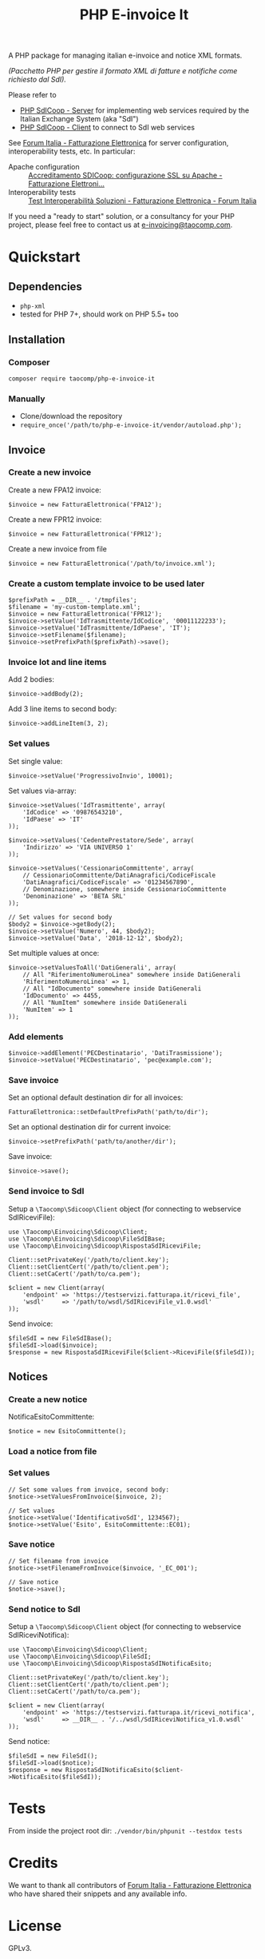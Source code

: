 #+TITLE: PHP E-invoice It

A PHP package for managing italian e-invoice and notice XML formats.

/(Pacchetto PHP per gestire il formato XML di fatture e notifiche come richiesto dal SdI)./

Please refer to
- [[https://github.com/taocomp/php-sdicoop-server][PHP SdICoop - Server]] for implementing web services required by the Italian Exchange System (aka "SdI")
- [[https://github.com/taocomp/php-sdicoop-client][PHP SdICoop - Client]] to connect to SdI web services

See [[https://forum.italia.it/c/fattura-pa][Forum Italia - Fatturazione Elettronica]] for server configuration, interoperability tests, etc. In particular:
- Apache configuration :: [[https://forum.italia.it/t/accreditamento-sdicoop-configurazione-ssl-su-apache/3314][Accreditamento SDICoop: configurazione SSL su Apache - Fatturazione Elettroni...]]
- Interoperability tests :: [[https://forum.italia.it/t/test-interoperabilita-soluzioni/4370][Test Interoperabilità Soluzioni - Fatturazione Elettronica - Forum Italia]]

If you need a "ready to start" solution, or a consultancy for your PHP project, please feel free to contact us at [[mailto:e-invoicing@taocomp.com][e-invoicing@taocomp.com]].

* Quickstart
** Dependencies
- ~php-xml~
- tested for PHP 7+, should work on PHP 5.5+ too

** Installation
*** Composer
~composer require taocomp/php-e-invoice-it~

*** Manually
- Clone/download the repository
- ~require_once('/path/to/php-e-invoice-it/vendor/autoload.php');~

** Invoice
*** Create a new invoice
Create a new FPA12 invoice:
#+BEGIN_SRC 
$invoice = new FatturaElettronica('FPA12');
#+END_SRC

Create a new FPR12 invoice:
#+BEGIN_SRC 
$invoice = new FatturaElettronica('FPR12');
#+END_SRC

Create a new invoice from file
#+BEGIN_SRC 
$invoice = new FatturaElettronica('/path/to/invoice.xml');
#+END_SRC
*** Create a custom template invoice to be used later
#+BEGIN_SRC 
$prefixPath = __DIR__ . '/tmpfiles';
$filename = 'my-custom-template.xml';
$invoice = new FatturaElettronica('FPR12');
$invoice->setValue('IdTrasmittente/IdCodice', '00011122233');
$invoice->setValue('IdTrasmittente/IdPaese', 'IT');
$invoice->setFilename($filename);
$invoice->setPrefixPath($prefixPath)->save();
#+END_SRC
*** Invoice lot and line items
Add 2 bodies:
#+BEGIN_SRC 
$invoice->addBody(2);
#+END_SRC

Add 3 line items to second body:
#+BEGIN_SRC 
$invoice->addLineItem(3, 2);
#+END_SRC

*** Set values
Set single value:
#+BEGIN_SRC 
$invoice->setValue('ProgressivoInvio', 10001);
#+END_SRC

Set values via-array:
#+BEGIN_SRC 
$invoice->setValues('IdTrasmittente', array(
    'IdCodice' => '09876543210',
    'IdPaese' => 'IT'
));
#+END_SRC

#+BEGIN_SRC 
$invoice->setValues('CedentePrestatore/Sede', array(
    'Indirizzo' => 'VIA UNIVERSO 1'
));
#+END_SRC

#+BEGIN_SRC 
$invoice->setValues('CessionarioCommittente', array(
    // CessionarioCommittente/DatiAnagrafici/CodiceFiscale
    'DatiAnagrafici/CodiceFiscale' => '01234567890',
    // Denominazione, somewhere inside CessionarioCommittente
    'Denominazione' => 'BETA SRL'
));
#+END_SRC

#+BEGIN_SRC 
// Set values for second body
$body2 = $invoice->getBody(2);
$invoice->setValue('Numero', 44, $body2);
$invoice->setValue('Data', '2018-12-12', $body2);
#+END_SRC

Set multiple values at once:
#+BEGIN_SRC 
$invoice->setValuesToAll('DatiGenerali', array(
    // All "RiferimentoNumeroLinea" somewhere inside DatiGenerali
    'RiferimentoNumeroLinea' => 1,
    // All "IdDocumento" somewhere inside DatiGenerali
    'IdDocumento' => 4455,
    // All "NumItem" somewhere inside DatiGenerali
    'NumItem' => 1
));
#+END_SRC

*** Add elements
#+BEGIN_SRC 
$invoice->addElement('PECDestinatario', 'DatiTrasmissione');
$invoice->setValue('PECDestinatario', 'pec@example.com');
#+END_SRC

*** Save invoice
Set an optional default destination dir for all invoices:
#+BEGIN_SRC 
FatturaElettronica::setDefaultPrefixPath('path/to/dir');
#+END_SRC

Set an optional destination dir for current invoice:
#+BEGIN_SRC 
$invoice->setPrefixPath('path/to/another/dir');
#+END_SRC

Save invoice:
#+BEGIN_SRC 
$invoice->save();
#+END_SRC

*** Send invoice to SdI
Setup a ~\Taocomp\Sdicoop\Client~ object (for connecting to webservice SdIRiceviFile):
#+BEGIN_SRC 
use \Taocomp\Einvoicing\Sdicoop\Client;
use \Taocomp\Einvoicing\Sdicoop\FileSdIBase;
use \Taocomp\Einvoicing\Sdicoop\RispostaSdIRiceviFile;

Client::setPrivateKey('/path/to/client.key');
Client::setClientCert('/path/to/client.pem');
Client::setCaCert('/path/to/ca.pem');

$client = new Client(array(
    'endpoint' => 'https://testservizi.fatturapa.it/ricevi_file',
    'wsdl'     => '/path/to/wsdl/SdIRiceviFile_v1.0.wsdl'
));
#+END_SRC

Send invoice:
#+BEGIN_SRC 
$fileSdI = new FileSdIBase();
$fileSdI->load($invoice);
$response = new RispostaSdIRiceviFile($client->RiceviFile($fileSdI));    
#+END_SRC

** Notices
*** Create a new notice
NotificaEsitoCommittente:
#+BEGIN_SRC 
$notice = new EsitoCommittente();
#+END_SRC

*** Load a notice from file
*** Set values
#+BEGIN_SRC 
// Set some values from invoice, second body:
$notice->setValuesFromInvoice($invoice, 2);

// Set values
$notice->setValue('IdentificativoSdI', 1234567);
$notice->setValue('Esito', EsitoCommittente::EC01);
#+END_SRC

*** Save notice
#+BEGIN_SRC 
// Set filename from invoice
$notice->setFilenameFromInvoice($invoice, '_EC_001');

// Save notice
$notice->save();
#+END_SRC

*** Send notice to SdI
Setup a ~\Taocomp\Sdicoop\Client~ object (for connecting to webservice SdIRiceviNotifica):
#+BEGIN_SRC 
use \Taocomp\Einvoicing\Sdicoop\Client;
use \Taocomp\Einvoicing\Sdicoop\FileSdI;
use \Taocomp\Einvoicing\Sdicoop\RispostaSdINotificaEsito;

Client::setPrivateKey('/path/to/client.key');
Client::setClientCert('/path/to/client.pem');
Client::setCaCert('/path/to/ca.pem');

$client = new Client(array(
    'endpoint' => 'https://testservizi.fatturapa.it/ricevi_notifica',
    'wsdl'     => __DIR__ . '/../wsdl/SdIRiceviNotifica_v1.0.wsdl'
));
#+END_SRC

Send notice:
#+BEGIN_SRC 
$fileSdI = new FileSdI();
$fileSdI->load($notice);
$response = new RispostaSdINotificaEsito($client->NotificaEsito($fileSdI));
#+END_SRC

* Tests
From inside the project root dir:
~./vendor/bin/phpunit --testdox tests~

* Credits
We want to thank all contributors of [[https://forum.italia.it/c/fattura-pa][Forum Italia - Fatturazione Elettronica]] who have shared their snippets and any available info.

* License
GPLv3.
